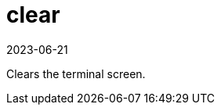 [[ref-spacecmd-clear]]
= clear
:revdate: 2023-06-21
:page-revdate: {revdate}

Clears the terminal screen.